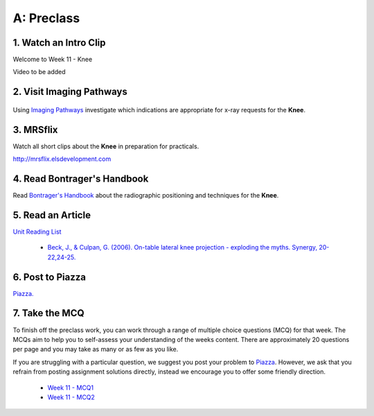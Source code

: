 A: Preclass
===============

1. Watch an Intro Clip
----------------------
Welcome to Week 11 - Knee

Video to be added

2. Visit Imaging Pathways
-------------------------

.. figure:: /Images/imaging_pathways_logo.png
   :target: http://imagingpathways.health.wa.gov.au/index.php/imaging-pathways
   :width: 480px
   :alt: Imaging Pathways
   :figclass: reference

Using `Imaging Pathways <http://imagingpathways.health.wa.gov.au/index.php/imaging-pathways>`_ investigate which indications are appropriate for x-ray requests for the **Knee**.

3. MRSflix
-----------------------------------
Watch all short clips about the **Knee** in preparation for practicals.

`<http://mrsflix.elsdevelopment.com>`_

4. Read Bontrager's Handbook
----------------------------
Read `Bontrager's Handbook <http://opac.library.usyd.edu.au:80/record=b4698666~S4>`_ about the radiographic positioning and techniques for the **Knee**.

.. figure:: /Images/bontrager_logo.jpg
   :target: http://opac.library.usyd.edu.au:80/record=b4698666~S4
   :width: 300px
   :alt: Bontrager's Handbook
   :figclass: reference

5. Read an Article
------------------
`Unit Reading List <http://opac.library.usyd.edu.au/search/r?SEARCH=MRSC5001>`_

  - `Beck, J., & Culpan, G. (2006). On-table lateral knee projection - exploding the myths. Synergy, 20-22,24-25. <http://opac.library.usyd.edu.au:80/record=b4438778~S4>`_


6. Post to Piazza
-----------------
`Piazza. <https://piazza.com/class/ikylobq09oe6dy?cid=19>`_

7. Take the MCQ
-----------------
To finish off the preclass work, you can work through a range of multiple choice questions (MCQ) for that week. The MCQs aim to help you to self-assess your understanding of the weeks content. There are approximately 20 questions per page and you may take as many or as few as you like.

If you are struggling with a particular question, we suggest you post your problem to `Piazza <https://piazza.com/class/ikylobq09oe6dy?cid=19>`_. However, we ask that you refrain from posting assignment solutions directly, instead we encourage you to offer some friendly direction. 

  - `Week 11 - MCQ1 <mcq_1.html>`_
  - `Week 11 - MCQ2 <mcq_2.html>`_

